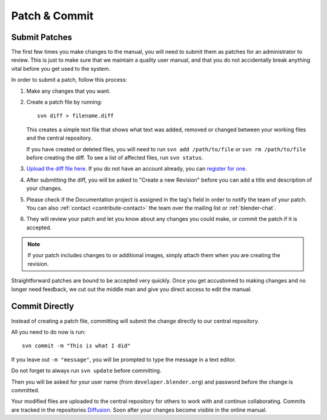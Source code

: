 .. highlight:: sh

**************
Patch & Commit
**************

Submit Patches
==============

The first few times you make changes to the manual,
you will need to submit them as patches for an administrator to review.
This is just to make sure that we maintain a quality user manual,
and that you do not accidentally break anything vital before you get used to the system.

In order to submit a patch, follow this process:

#. Make any changes that you want.
#. Create a patch file by running::

      svn diff > filename.diff

   This creates a simple text file that shows what text was added,
   removed or changed between your working files and the central repository.

   If you have created or deleted files, you will need to run ``svn add /path/to/file``
   or ``svn rm /path/to/file`` before creating the diff. To see a list of affected files, run ``svn status``.
#. `Upload the diff file here <https://developer.blender.org/differential/diff/create/>`__.
   If you do not have an account already,
   you can `register for one <https://developer.blender.org/auth/register/>`__.
#. After submitting the diff, you will be asked to "Create a new Revision"
   before you can add a title and description of your changes.
#. Please check if the Documentation project is assigned in the tag's field in order to notify
   the team of your patch.
   You can also :ref:`contact <contribute-contact>` the team over the mailing list or :ref:`blender-chat`.
#. They will review your patch and let you know about any changes you could make,
   or commit the patch if it is accepted.

.. note::

   If your patch includes changes to or additional images,
   simply attach them when you are creating the revision.

Straightforward patches are bound to be accepted very quickly.
Once you get accustomed to making changes and no longer need feedback,
we cut out the middle man and give you direct access to edit the manual.


Commit Directly
===============

Instead of creating a patch file, committing will submit the change directly to our central repository.

All you need to do now is run::

   svn commit -m "This is what I did"

If you leave out ``-m "message"``, you will be prompted to type the message in a text editor.

Do not forget to always run ``svn update`` before committing.

Then you will be asked for your user name (from ``developer.blender.org``)
and password before the change is committed.

Your modified files are uploaded to the central repository for others to work with and continue collaborating.
Commits are tracked in the repositories `Diffusion <https://developer.blender.org/diffusion/BM/>`__.
Soon after your changes become visible in the online manual.
